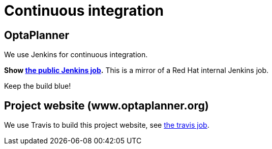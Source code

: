 = Continuous integration
:awestruct-description: Check if the latest nightly build passes all automated tests.
:awestruct-layout: normalBase
:showtitle:

== OptaPlanner

We use Jenkins for continuous integration.

*Show https://hudson.jboss.org/hudson/job/optaplanner/[the public Jenkins job].* This is a mirror of a Red Hat internal Jenkins job.

Keep the build blue!

== Project website (www.optaplanner.org)

We use Travis to build this project website, see https://travis-ci.org/droolsjbpm/optaplanner-website[the travis job].
